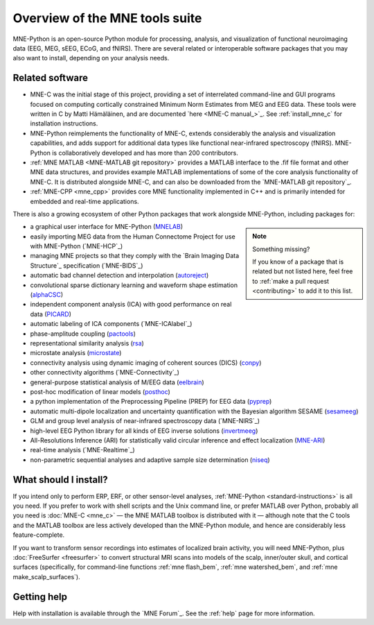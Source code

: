 Overview of the MNE tools suite
===============================

MNE-Python is an open-source Python module for processing, analysis, and
visualization of functional neuroimaging data (EEG, MEG, sEEG, ECoG, and
fNIRS). There are several related or interoperable software packages that you
may also want to install, depending on your analysis needs.

Related software
^^^^^^^^^^^^^^^^

- MNE-C was the initial stage of this project,
  providing a set of interrelated command-line and GUI programs focused on
  computing cortically constrained Minimum Norm Estimates from MEG and EEG
  data. These tools were written in C by Matti Hämäläinen, and are
  documented `here <MNE-C manual_>`_. See :ref:`install_mne_c` for installation
  instructions.

- MNE-Python reimplements the functionality of MNE-C, extends considerably the
  analysis and visualization capabilities, and adds support for additional data
  types like functional near-infrared spectroscopy (fNIRS). MNE-Python is
  collaboratively developed and has more than 200 contributors.

- :ref:`MNE MATLAB <MNE-MATLAB git repository>` provides a MATLAB interface to the .fif
  file format and other MNE data structures, and provides example MATLAB
  implementations of some of the core analysis functionality of MNE-C. It is
  distributed alongside MNE-C, and can also be downloaded from the `MNE-MATLAB
  git repository`_.

- :ref:`MNE-CPP <mne_cpp>` provides core MNE functionality implemented in
  C++ and is primarily intended for embedded and real-time applications.

There is also a growing ecosystem of other Python packages that work alongside
MNE-Python, including packages for:

.. note:: Something missing?
    :class: sidebar

    If you know of a package that is related but not listed here, feel free to
    :ref:`make a pull request <contributing>` to add it to this list.

- a graphical user interface for MNE-Python (`MNELAB`_)
- easily importing MEG data from the Human Connectome Project for
  use with MNE-Python (`MNE-HCP`_)
- managing MNE projects so that they comply with the `Brain
  Imaging Data Structure`_ specification (`MNE-BIDS`_)
- automatic bad channel detection and interpolation (`autoreject`_)
- convolutional sparse dictionary learning and waveform shape estimation
  (`alphaCSC`_)
- independent component analysis (ICA) with good performance on real data
  (`PICARD`_)
- automatic labeling of ICA components (`MNE-ICAlabel`_)
- phase-amplitude coupling (`pactools`_)
- representational similarity analysis (`rsa`_)
- microstate analysis (`microstate`_)
- connectivity analysis using dynamic imaging of coherent sources (DICS)
  (`conpy`_)
- other connectivity algorithms (`MNE-Connectivity`_)
- general-purpose statistical analysis of M/EEG data (`eelbrain`_)
- post-hoc modification of linear models (`posthoc`_)
- a python implementation of the Preprocessing Pipeline (PREP) for EEG data
  (`pyprep`_)
- automatic multi-dipole localization and uncertainty quantification with
  the Bayesian algorithm SESAME (`sesameeg`_)
- GLM and group level analysis of near-infrared spectroscopy data (`MNE-NIRS`_)
- high-level EEG Python library for all kinds of EEG inverse solutions (`invertmeeg`_)
- All-Resolutions Inference (ARI) for statistically valid circular inference
  and effect localization (`MNE-ARI`_)
- real-time analysis (`MNE-Realtime`_)
- non-parametric sequential analyses and adaptive sample size determination (`niseq`_)

What should I install?
^^^^^^^^^^^^^^^^^^^^^^

If you intend only to perform ERP, ERF, or other sensor-level analyses,
:ref:`MNE-Python <standard-instructions>` is all you need. If you prefer to
work with
shell scripts and the Unix command line, or prefer MATLAB over Python, probably
all you need is :doc:`MNE-C <mne_c>` — the MNE MATLAB toolbox is distributed
with it — although note that the C tools and the MATLAB toolbox are less
actively developed than the MNE-Python module, and hence are considerably less
feature-complete.

If you want to transform sensor recordings into estimates of localized brain
activity, you will need MNE-Python, plus :doc:`FreeSurfer <freesurfer>` to
convert structural MRI scans into models of the scalp, inner/outer skull, and
cortical surfaces (specifically, for command-line functions
:ref:`mne flash_bem`, :ref:`mne watershed_bem`, and
:ref:`mne make_scalp_surfaces`).


Getting help
^^^^^^^^^^^^

Help with installation is available through the `MNE Forum`_. See the
:ref:`help` page for more information.


.. LINKS:

.. _MNELAB: https://github.com/cbrnr/mnelab
.. _autoreject: https://autoreject.github.io/
.. _alphaCSC: https://alphacsc.github.io/
.. _picard: https://pierreablin.github.io/picard/
.. _pactools: https://pactools.github.io/
.. _rsa: https://github.com/wmvanvliet/mne-rsa
.. _microstate: https://github.com/wmvanvliet/mne_microstates
.. _conpy: https://aaltoimaginglanguage.github.io/conpy/
.. _eelbrain: https://eelbrain.readthedocs.io/en/stable/index.html
.. _posthoc: https://users.aalto.fi/~vanvlm1/posthoc/python/
.. _pyprep: https://github.com/sappelhoff/pyprep
.. _sesameeg: https://pybees.github.io/sesameeg
.. _invertmeeg: https://github.com/LukeTheHecker/invert
.. _MNE-ARI: https://github.com/john-veillette/mne_ari
.. _niseq: https://github.com/john-veillette/niseq
